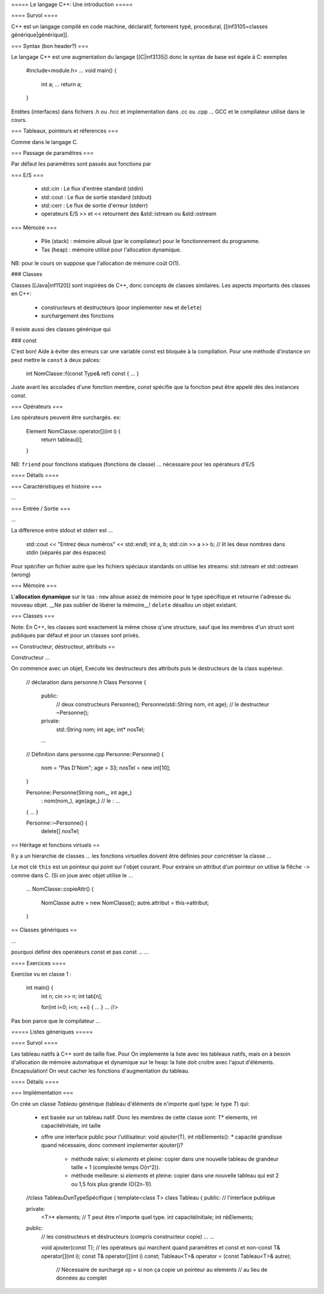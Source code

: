 ===== Le langage C++: Une introduction =====

==== Survol ====

C++ est un langage compilé en code machine, déclaratif, fortement typé, procedural, [[inf3105=classes générique|générique]].

=== Syntax (bon header?) ===

Le langage C++ est une augmentation du langage [[C|inf3135]] donc le syntax de base est égale à C: exemples

  #include<module.h>
  ...
  void main() {
    int a;
    ...
    return a;
  }

Entêtes (interfaces) dans fichiers .h ou .hcc et implementation dans .cc ou .cpp ... GCC et le compliateur utilisé dans le cours.

=== Tableaux, pointeurs et réferences ===

Comme dans le langage C.

=== Passage de paramêtres ===

Par défaut les paramêtres sont passés aux fonctions par 

=== E/S ===

  * std::cin : Le flux d'entrée standard (stdin)
  * std::cout : Le flux de sortie standard (stdout)
  * std::cerr : Le flux de sortie d'erreur (stderr)
  * operateurs E/S >> et << retournent des &std::istream ou &std::ostream

=== Mémoire ===

  * Pile (stack) : mémoire alloué (par le compilateur) pour le fonctionnement du programme.
  * Tas (heap) : mémoire utilisé pour l'allocation dynamique.

NB: pour le cours on suppose que l'allocation de mémoire coût O(1).
  
### Classes

Classes [[Java|inf1120]] sont inspirées de C++, donc concepts de classes similaires. Les aspects importants des classes en C++:

  * constructeurs et destructeurs (pour implementer ``new`` et ``delete``)
  * surchargement des fonctions
  
Il existe aussi des classes générique qui 

### const 

C'est bon! Aide à éviter des erreurs car une variable const est bloquée à la compilation. Pour une méthode d'instance on peut mettre le ``const`` à deux palces:

  int NomClasse::f(const Type& ref) const { ... }
  
Juste avant les accolades d'une fonction membre, `const` spécifie que la fonction peut être appelé dès des instances `const`.

=== Opérateurs ===

Les opérateurs peuvent être surchargés. ex:

  Element NomClasse::operator[](int i) {
    return tableau[i];
  }

NB: ``friend`` pour fonctions statiques (fonctions de classe) ... nécessaire pour les opérateurs d'E/S

==== Détails ====

=== Caractéristiques et histoire ===

...

=== Entrée / Sortie ===

...

La difference entre stdout et stderr est ...

   std::cout << "Entrez deux numéros" << std::endl;
   int a, b;
   std::cin >> a >> b; // lit les deux nombres dans stdin (séparés par des éspaces)

Pour spécifier un fichier autre que les fichiers spéciaux standards on utilise les streams: std::istream et std::ostream (wrong)

=== Mémoire ===

L'**allocation dynamique** sur le tas : ``new`` alloue assez de mémoire pour le type spécifique et retourne l'adresse du nouveau objet. __Ne pas oublier de libérer la mémoire__! ``delete`` désallou un objet existant.
    
=== Classes ===

Note: En C++, les classes sont exactement la même chose q'une structure, sauf que les membres d'un struct sont publiques par défaut et pour un classes sont privés.

== Constructeur, déstructeur, attributs ==

Constructeur ...

On commence avec un objet, Execute les destructeurs des attributs puis le destructeurs de la class supérieur.

  // déclaration dans personne.h
  Class Personne {
    public:
      // deux constructeurs
      Personne();
      Personne(std::String nom, int age);
      // le destructeur
      ~Personne();
    private:
      std::String nom;
      int age;
      int* nosTel;
      
    ...
  
  // Définition dans personne.cpp
  Personne::Personne() {
    nom = "Pas D'Nom";
    age = 33;
    nosTel = new int[10];
  }
  
  Personne::Personne(String nom_, int age_)
    : nom(nom_), age(age_) // le `:` ...
  { ... }
  
  Personne::~Personne() {
    delete[] nosTel;

== Héritage et fonctions virtuels ==

Il y a un hierarchie de classes ... les fonctions virtuelles doivent être définies pour concrétiser la classe ...

Le mot clé ``this`` est un pointeur qui point sur l'objet courant. Pour extraire un attribut d'un pointeur on utilise la flêche ``->`` comme dans C. (Si on joue avec objet utilise le ``.``.

  ...
  NomClasse::copieAttr() {
    NomClasse autre = new NomClasse();
    autre.attribut = this-­­­­­>attribut;
  }


== Classes génériques ==

...

pourquoi définir des operateurs const et pas const ... ...

==== Exercices ====

Exercise vu en classe 1 :

  int main() {
    int n; 
    cin >> n;
    int tab[n];
    
    for(int i=0; i<n; ++i) { ... }
    ... //>

Pas bon parce que le compilateur  ...




===== Listes géneriques =====

==== Survol ====

Les tableau natifs à C++ sont de taille fixe. Pour On implemente la liste avec les tableaux natifs, mais on à besoin d'allocation de mémoire automatique et dynamique sur le heap: la liste doit croitre avec l'ajout d'éléments. Encapsulation! On veut cacher les fonctions d'augmentation du tableau.

==== Détails ====

=== Implémentation ===

On crée un classe `Tableau` générique (tableau d'éléments de n'importe quel type: le type `T`) qui:

  - est basée sur un tableau natif. Donc les membres de cette classe sont: T* elements, int capacitéInitiale, int taille 
  - offre une interface public pour l'utilisateur: void ajouter(T), int nbElements():
    * capacité grandisse quand nécessaire, donc comment implementer ajouter()?
      * méthode naïve: si `elements` et pleine: copier dans une nouvelle tableau de grandeur taille + 1 (complexité temps O(n^2)).
      * méthode meilleure: si `elements` et pleine: copier dans une nouvelle tableau qui est 2 ou 1,5 fois plus grande (O(2n-1)).


  //class TableauDunTypeSpécifique {
  template<class T> class Tableau {
  public: // l'interface publique
    
  private:
    <T>* elements; // T peut être n'importe quel type.
    int capacitéInitiale;
    int nbElements;
  
  public:
    // les constructeurs et déstructeurs (compris constructeur copie)
    ...
    ...
    
    
    void ajouter(const T);
    // les opérateurs qui marchent quand paramêtres et const et non-const 
    T& operator[](int i);
    const T& operator[](int i) const;
    Tableau<T>& operator = (const Tableau<T>& autre); 
      // Nécessaire de surchargé op = si non ça copie un pointeur au elements 
      // au lieu de données au complet
    


